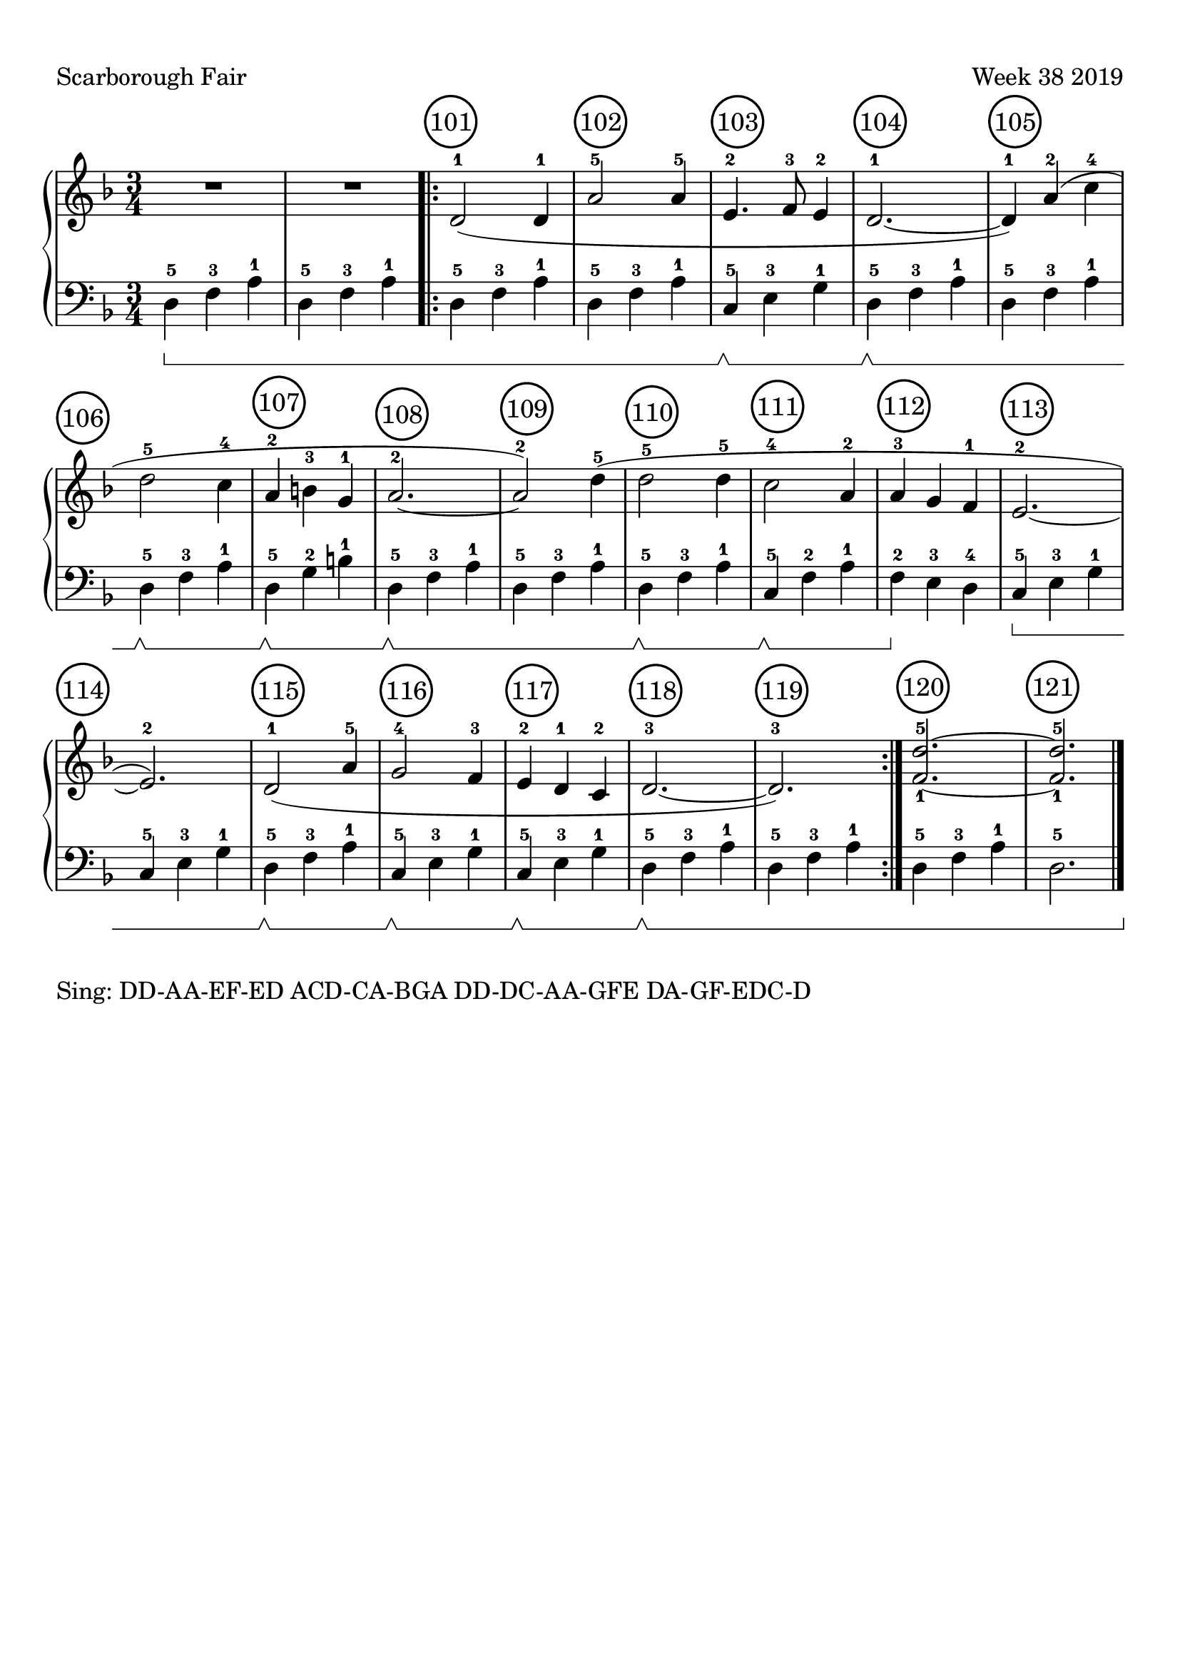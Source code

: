 \version "2.18.2"

#(set-global-staff-size 22)

\paper {
  top-margin = #10
  indent = #0
}

\header {
  title = ""
  tagline = ""
}

signature = {
  \key d \minor
  \numericTimeSignature \time 3/4
}

pedal = {
  \set Staff.pedalSustainStyle = #'bracket
}

measure = {
  \override Score.BarNumber.break-visibility = #end-of-line-invisible
  \override Score.BarNumber.self-alignment-X = #LEFT
  \override Score.BarNumber.font-size = #0.5
  \override Score.BarNumber.stencil
    = #(make-stencil-circler 0.2 0.2 ly:text-interface::print)
  \set Score.currentBarNumber = #101
  \set Score.barNumberVisibility = #(every-nth-bar-number-visible 1)
}

upper = \absolute {
  \clef treble
  \signature
  R4*3*2
  \measure
  \bar ".|:"
  d'2-1( d'4-1
  a'2-5 a'4 -5
  e'4.-2 f'8-3 e'4-2
  d'2.-1~
  d'4-1)
  a'4-2( c''4-4 d''2-5
  c''4-4 a'4-2
  b'4-3 g'4-1
  a'2.-2~
  a'2-2) d''4-5(
  d''2-5 d''4-5
  c''2-4 a'4-2
  a'4-3 g'4 f'4-1
  e'2.-2~
  e'2.-2)
  d'2-1( a'4-5
  g'2-4 f'4-3
  e'4-2 d'4-1 c'4-2
  d'2.-3~d'2.-3)
  \bar ":|."
  <f'-1 d''-5>2.~
  <f'-1 d''-5>2.
  \bar "|."
}

lower = \absolute {
  \clef bass
  \signature
  \pedal
  d4-5\sustainOn f4-3 a4-1 \repeat unfold 3 { d4-5 f4-3 a4-1 }
  c4-5\sustainOff\sustainOn e4-3 g4-1
  d4-5\sustainOff\sustainOn f4-3 a4-1
  d4-5 f4-3 a4-1
  d4-5\sustainOff\sustainOn f4-3 a4-1
  d4-5\sustainOff\sustainOn g4-2 b4-1
  d4-5\sustainOff\sustainOn f4-3 a4-1
  d4-5 f4-3 a4-1
  d4-5\sustainOff\sustainOn f4-3 a4-1
  c4-5\sustainOff\sustainOn f4-2 a4-1
  f4-2\sustainOff e4-3 d4-4
  c4-5\sustainOn e4-3 g4-1
  c4-5 e4-3 g4-1
  d4-5\sustainOff\sustainOn f4-3 a4-1
  c4-5\sustainOff\sustainOn e4-3 g4-1
  c4-5\sustainOff\sustainOn e4-3 g4-1
  d4-5\sustainOff\sustainOn f4-3 a4-1
  d4-5 f4-3 a4-1
  d4-5 f4-3 a4-1
  d2.-5
}

\score {
  \new PianoStaff <<
    \new Staff = "upper" \upper
    \new Staff = "lower" \lower
  >>
  \header {
    piece = "Scarborough Fair"
    opus = "Week 38 2019"
  }
  \layout {
  }
}
\markup {
  Sing: DD-AA-EF-ED ACD-CA-BGA DD-DC-AA-GFE DA-GF-EDC-D
}
\markup {}
\markup {}
\markup {}
\markup {}

upper_today = \absolute {
  \clef treble
  \signature
  \bar ""
  \measure
}

lower_today = \absolute {
  \clef bass
  \signature
  \pedal
}

\score {
  \new PianoStaff <<
    \new Staff = "upper" \upper_today
    \new Staff = "lower" \lower_today
  >>
  \header {
    piece = "Friday"
    opus = "09/20/2019"
  }
}
\markup {
}

